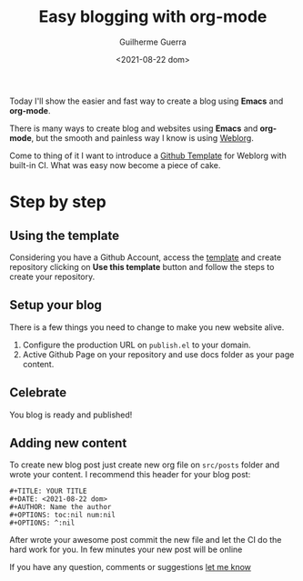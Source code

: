 # -*- mode: Org; org-download-image-dir: "~/Projects/website/docs/static/images/"; -*-
#+TITLE: Easy blogging with org-mode
#+DATE: <2021-08-22 dom>
#+AUTHOR: Guilherme Guerra
#+OPTIONS: toc:nil num:nil
#+OPTIONS: ^:nil

Today I'll show the easier and fast way  to create a blog using *Emacs* and *org-mode*.

There is many ways to create blog and websites using *Emacs* and *org-mode*, but the smooth and painless way I know is using [[https://emacs.love/weblorg][Weblorg]].

Come to thing of it I want to introduce a [[https://github.com/emacs-love/weblorg-template][Github Template]] for Weblorg with built-in CI. What was easy now become a piece of cake.

* Step by step
** Using the template
Considering you have a Github Account, access the [[https://github.com/emacs-love/weblorg-template][template]] and create repository clicking on *Use this template* button and follow the steps to create your repository.

** Setup your blog
There is a few things you need to change to make you new website alive.

1. Configure the production URL on =publish.el= to your domain.
2. Active Github Page on your repository and use docs folder as your page content.


** Celebrate
You blog is ready and published!

** Adding new content
To create new blog post just create new org file on =src/posts= folder and wrote your content.
I recommend this header for your blog post:

#+begin_src org-mode
#+TITLE: YOUR TITLE
#+DATE: <2021-08-22 dom>
#+AUTHOR: Name the author
#+OPTIONS: toc:nil num:nil
#+OPTIONS: ^:nil
#+end_src

After wrote your awesome post commit the new file and let the CI do the hard work for you.
In few minutes your new post will be online

If you have any question, comments or suggestions [[https://github.com/guilhermecomum/website/discussions/4][let me know]]
